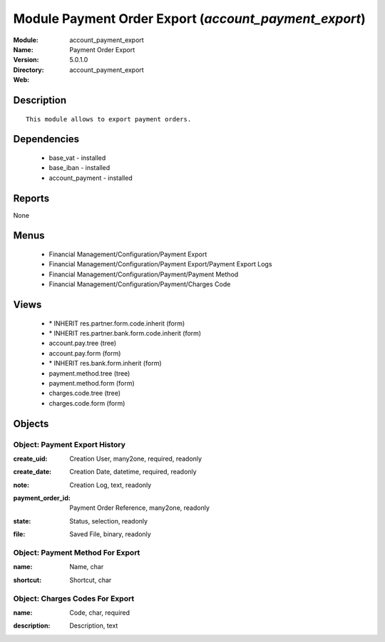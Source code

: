 
Module Payment Order Export (*account_payment_export*)
======================================================
:Module: account_payment_export
:Name: Payment Order Export
:Version: 5.0.1.0
:Directory: account_payment_export
:Web: 

Description
-----------

::

  This module allows to export payment orders.

Dependencies
------------

 * base_vat - installed
 * base_iban - installed
 * account_payment - installed

Reports
-------

None


Menus
-------

 * Financial Management/Configuration/Payment Export
 * Financial Management/Configuration/Payment Export/Payment Export Logs
 * Financial Management/Configuration/Payment/Payment Method
 * Financial Management/Configuration/Payment/Charges Code

Views
-----

 * \* INHERIT res.partner.form.code.inherit (form)
 * \* INHERIT res.partner.bank.form.code.inherit (form)
 * account.pay.tree (tree)
 * account.pay.form (form)
 * \* INHERIT res.bank.form.inherit (form)
 * payment.method.tree (tree)
 * payment.method.form (form)
 * charges.code.tree (tree)
 * charges.code.form (form)


Objects
-------

Object: Payment Export History
##############################

.. index::
  single: Payment Export History object
.. 


:create_uid: Creation User, many2one, required, readonly



.. index::
  single: create_uid field
.. 




:create_date: Creation Date, datetime, required, readonly



.. index::
  single: create_date field
.. 




:note: Creation Log, text, readonly



.. index::
  single: note field
.. 




:payment_order_id: Payment Order Reference, many2one, readonly



.. index::
  single: payment_order_id field
.. 




:state: Status, selection, readonly



.. index::
  single: state field
.. 




:file: Saved File, binary, readonly



.. index::
  single: file field
.. 



Object: Payment Method For Export
#################################

.. index::
  single: Payment Method For Export object
.. 


:name: Name, char



.. index::
  single: name field
.. 




:shortcut: Shortcut, char



.. index::
  single: shortcut field
.. 



Object: Charges Codes For Export
################################

.. index::
  single: Charges Codes For Export object
.. 


:name: Code, char, required



.. index::
  single: name field
.. 




:description: Description, text



.. index::
  single: description field
.. 

